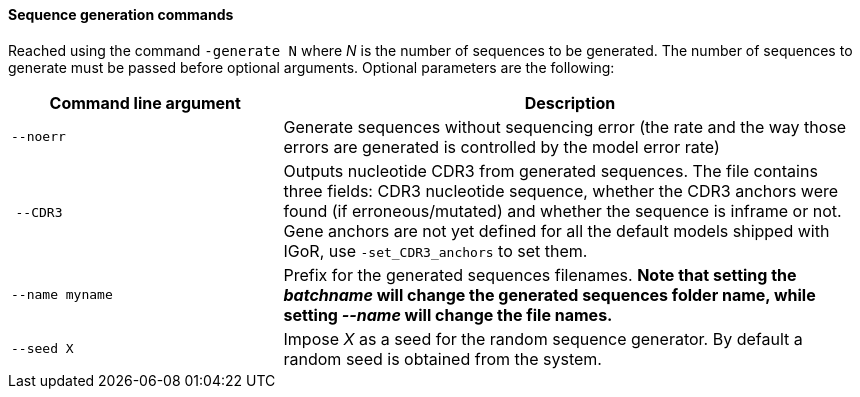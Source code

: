 [[sequence-generation-commands]]
Sequence generation commands
^^^^^^^^^^^^^^^^^^^^^^^^^^^^

Reached using the command `-generate N` where _N_ is the number of
sequences to be generated. The number of sequences to generate must be
passed before optional arguments. Optional parameters are the following:

[width="99%",cols="<32%,<68%",options="header",]
|=======================================================================
|Command line argument |Description
|`--noerr` |Generate sequences without sequencing error (the rate and
the way those errors are generated is controlled by the model error
rate)

| `--CDR3` |Outputs nucleotide CDR3 from generated sequences. The file
contains three fields: CDR3 nucleotide sequence, whether the CDR3
anchors were found (if erroneous/mutated) and whether the sequence is
inframe or not. Gene anchors are not yet defined for all the default
models shipped with IGoR, use `-set_CDR3_anchors` to set them.

|`--name myname` |Prefix for the generated sequences filenames. *Note
that setting the _batchname_ will change the generated sequences folder
name, while setting _--name_ will change the file names.*

|`--seed X` |Impose _X_ as a seed for the random sequence generator. By
default a random seed is obtained from the system.
|=======================================================================

